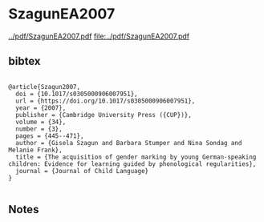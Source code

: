 * SzagunEA2007


[[../pdf/SzagunEA2007.pdf]]
[[file:../pdf/SzagunEA2007.pdf]]


** bibtex

#+NAME: <bibtex>
#+BEGIN_SRC

@article{Szagun2007,
  doi = {10.1017/s0305000906007951},
  url = {https://doi.org/10.1017/s0305000906007951},
  year = {2007},
  publisher = {Cambridge University Press ({CUP})},
  volume = {34},
  number = {3},
  pages = {445--471},
  author = {Gisela Szagun and Barbara Stumper and Nina Sondag and Melanie Frank},
  title = {The acquisition of gender marking by young German-speaking children: Evidence for learning guided by phonological regularities},
  journal = {Journal of Child Language}
}

#+END_SRC




** Notes

